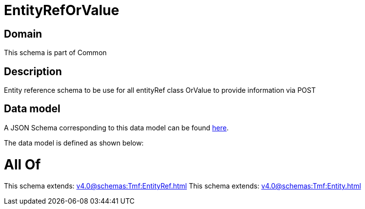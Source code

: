 = EntityRefOrValue

[#domain]
== Domain

This schema is part of Common

[#description]
== Description

Entity reference schema to be use for all entityRef class OrValue to provide information via POST


[#data_model]
== Data model

A JSON Schema corresponding to this data model can be found https://tmforum.org[here].

The data model is defined as shown below:


= All Of 
This schema extends: xref:v4.0@schemas:Tmf:EntityRef.adoc[]
This schema extends: xref:v4.0@schemas:Tmf:Entity.adoc[]

